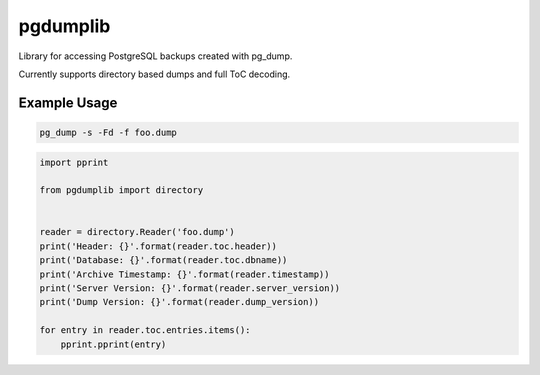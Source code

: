 pgdumplib
=========
Library for accessing PostgreSQL backups created with pg_dump.

Currently supports directory based dumps and full ToC decoding.

Example Usage
-------------

.. code::

    pg_dump -s -Fd -f foo.dump

.. code::

    import pprint

    from pgdumplib import directory


    reader = directory.Reader('foo.dump')
    print('Header: {}'.format(reader.toc.header))
    print('Database: {}'.format(reader.toc.dbname))
    print('Archive Timestamp: {}'.format(reader.timestamp))
    print('Server Version: {}'.format(reader.server_version))
    print('Dump Version: {}'.format(reader.dump_version))

    for entry in reader.toc.entries.items():
        pprint.pprint(entry)
